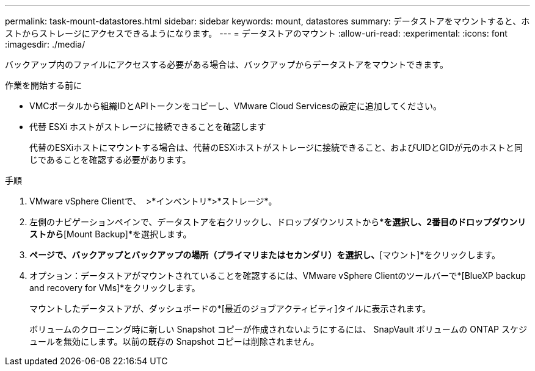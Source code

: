 ---
permalink: task-mount-datastores.html 
sidebar: sidebar 
keywords: mount, datastores 
summary: データストアをマウントすると、ホストからストレージにアクセスできるようになります。 
---
= データストアのマウント
:allow-uri-read: 
:experimental: 
:icons: font
:imagesdir: ./media/


[role="lead"]
バックアップ内のファイルにアクセスする必要がある場合は、バックアップからデータストアをマウントできます。

.作業を開始する前に
* VMCポータルから組織IDとAPIトークンをコピーし、VMware Cloud Servicesの設定に追加してください。
* 代替 ESXi ホストがストレージに接続できることを確認します
+
代替のESXiホストにマウントする場合は、代替のESXiホストがストレージに接続できること、およびUIDとGIDが元のホストと同じであることを確認する必要があります。



.手順
. VMware vSphere Clientで、 image:menu_icon.png[""] >*インベントリ*>*ストレージ*。
. 左側のナビゲーションペインで、データストアを右クリックし、ドロップダウンリストから*[BlueXP backup and recovery for VMs]*を選択し、2番目のドロップダウンリストから*[Mount Backup]*を選択します。
. [データストアのマウント]*ページで、バックアップとバックアップの場所（プライマリまたはセカンダリ）を選択し、*[マウント]*をクリックします。
. オプション：データストアがマウントされていることを確認するには、VMware vSphere Clientのツールバーで*[BlueXP backup and recovery for VMs]*をクリックします。
+
マウントしたデータストアが、ダッシュボードの*[最近のジョブアクティビティ]タイルに表示されます。

+
ボリュームのクローニング時に新しい Snapshot コピーが作成されないようにするには、 SnapVault ボリュームの ONTAP スケジュールを無効にします。以前の既存の Snapshot コピーは削除されません。


